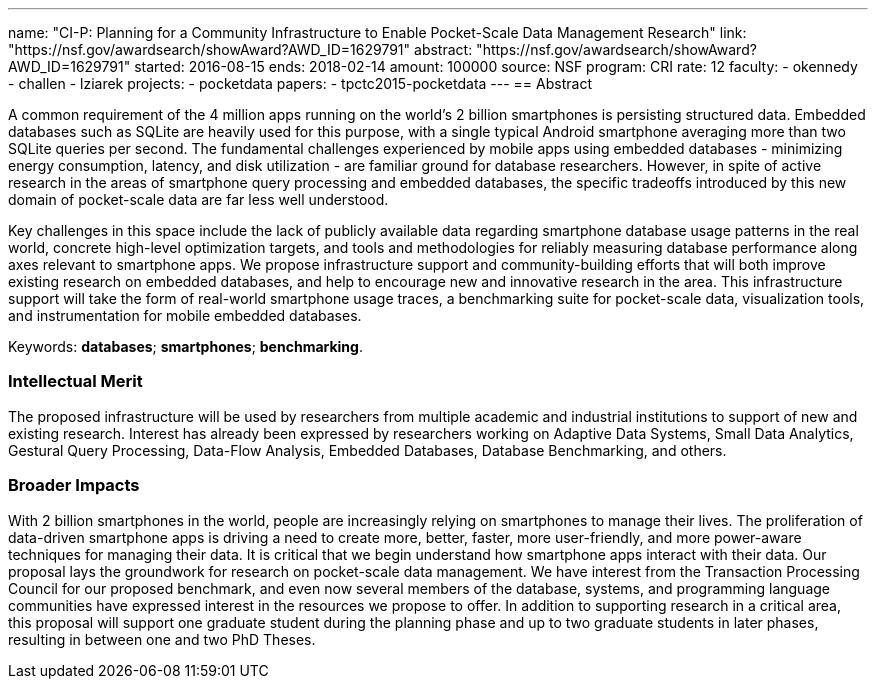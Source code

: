 ---
name: "CI-P: Planning for a Community Infrastructure to Enable Pocket-Scale Data Management Research"
link: "https://nsf.gov/awardsearch/showAward?AWD_ID=1629791"
abstract: "https://nsf.gov/awardsearch/showAward?AWD_ID=1629791"
started: 2016-08-15
ends: 2018-02-14
amount: 100000
source: NSF
program: CRI
rate: 12
faculty:
- okennedy
- challen
- lziarek
projects:
- pocketdata
papers:
- tpctc2015-pocketdata
---
== Abstract

A common requirement of the 4 million apps running on the world's 2 billion
smartphones is persisting structured data.  Embedded databases such as SQLite
are heavily used for this purpose, with a single typical Android smartphone
averaging more than two SQLite queries per second. The fundamental challenges
experienced by mobile apps using embedded databases - minimizing energy
consumption, latency, and disk utilization - are familiar ground for database
researchers.  However, in spite of active research in the areas of smartphone
query processing and embedded databases, the specific tradeoffs introduced by
this new domain of pocket-scale data are far less well understood.

Key challenges in this space include the lack of publicly available data
regarding smartphone database usage patterns in the real world, concrete
high-level optimization targets, and tools and methodologies for reliably
measuring database performance along axes relevant to smartphone apps.  We
propose infrastructure support and community-building efforts that will both
improve existing research on embedded databases, and help to encourage new
and innovative research in the area.  This infrastructure support will take
the form of real-world smartphone usage traces, a benchmarking suite for
pocket-scale data, visualization tools, and instrumentation for mobile
embedded databases.

Keywords: *databases*; *smartphones*; *benchmarking*.

=== Intellectual Merit

The proposed infrastructure will be used by researchers from multiple
academic and industrial institutions to support of new and existing research.
Interest has already been expressed by researchers working on Adaptive Data
Systems, Small Data Analytics, Gestural Query Processing, Data-Flow Analysis,
Embedded Databases, Database Benchmarking, and others.

=== Broader Impacts

With 2 billion smartphones in the world, people are increasingly relying on
smartphones to manage their lives. The proliferation of data-driven
smartphone apps is driving a need to create more, better, faster, more
user-friendly, and more power-aware techniques for managing their data. It is
critical that we begin understand how smartphone apps interact with their
data. Our proposal lays the groundwork for research on pocket-scale data
management. We have interest from the Transaction Processing Council for our
proposed benchmark, and even now several members of the database, systems,
and programming language communities have expressed interest in the resources
we propose to offer.  In addition to supporting research in a critical area,
this proposal will support one graduate student during the planning phase and
up to two graduate students in later phases, resulting in between one and two
PhD Theses.

